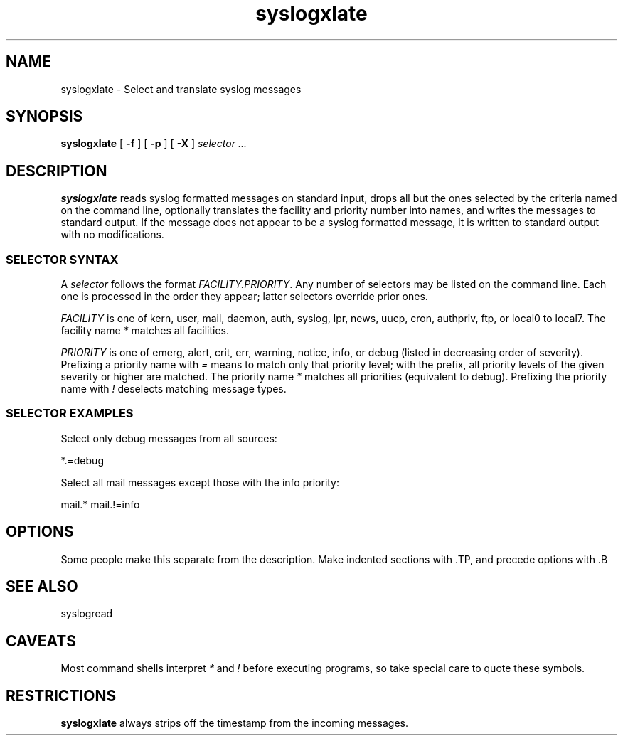.TH syslogxlate 1
.SH NAME
syslogxlate \- Select and translate syslog messages
.SH SYNOPSIS
.B syslogxlate
[
.B \-f
] [
.B \-p
] [
.B \-X
]
.I selector ...
.SH DESCRIPTION
.B syslogxlate
reads syslog formatted messages on standard input, drops all but the
ones selected by the criteria named on the command line, optionally
translates the facility and priority number into names, and writes the
messages to standard output.
If the message does not appear to be a syslog formatted message, it is
written to standard output with no modifications.
.RS
.SS SELECTOR SYNTAX
A
.I selector
follows the format
.IR FACILITY.PRIORITY .
Any number of selectors may be listed on the command line.
Each one is processed in the order they appear; latter selectors
override prior ones.
.P
.I FACILITY
is one of kern, user, mail, daemon, auth, syslog, lpr, news, uucp, cron,
authpriv, ftp, or local0 to local7.
The facility name
.I *
matches all facilities.
.P
.I PRIORITY
is one of emerg, alert, crit, err, warning, notice, info, or debug
(listed in decreasing order of severity).
Prefixing a priority name with
.I =
means to match only that priority level; with the prefix, all priority
levels of the given severity or higher are matched.
The priority name
.I *
matches all priorities (equivalent to debug).
Prefixing the priority name with
.I !
deselects matching message types.
.SS SELECTOR EXAMPLES
Select only debug messages from all sources:

.EX
*.=debug
.EE

Select all mail messages except those with the info priority:

.EX
mail.* mail.!=info
.EE

.RE
.SH OPTIONS
Some people make this separate from the description.
Make indented sections with .TP, and precede options with .B
.SH SEE ALSO
syslogread
.SH CAVEATS
Most command shells interpret
.I *
and
.I !
before executing programs, so take special care to quote these
symbols.
.SH RESTRICTIONS
.B syslogxlate
always strips off the timestamp from the incoming messages.
